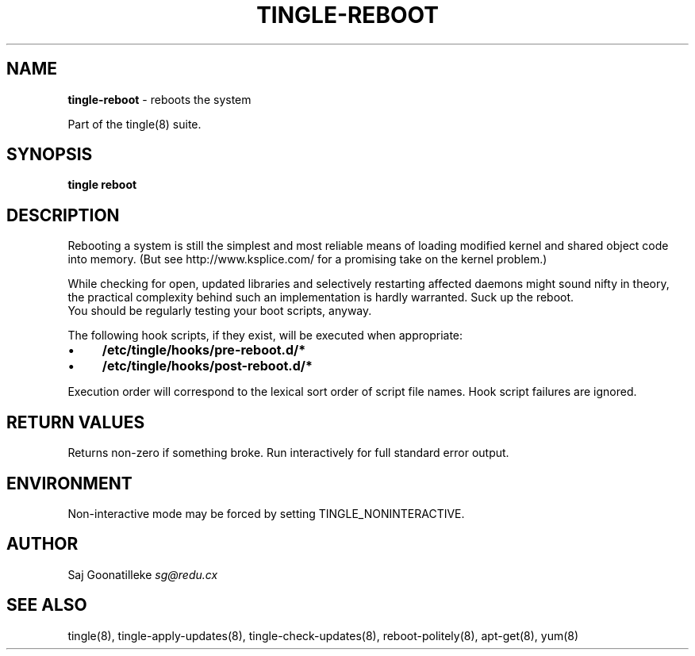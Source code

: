 .\" generated with Ronn/v0.7.3
.\" http://github.com/rtomayko/ronn/tree/0.7.3
.
.TH "TINGLE\-REBOOT" "8" "November 2010" "" ""
.
.SH "NAME"
\fBtingle\-reboot\fR \- reboots the system
.
.P
Part of the tingle(8) suite\.
.
.SH "SYNOPSIS"
\fBtingle\fR \fBreboot\fR
.
.SH "DESCRIPTION"
Rebooting a system is still the simplest and most reliable means of loading modified kernel and shared object code into memory\. (But see http://www\.ksplice\.com/ for a promising take on the kernel problem\.)
.
.P
While checking for open, updated libraries and selectively restarting affected daemons might sound nifty in theory, the practical complexity behind such an implementation is hardly warranted\. Suck up the reboot\.
.
.br
You should be regularly testing your boot scripts, anyway\.
.
.P
The following hook scripts, if they exist, will be executed when appropriate:
.
.IP "\(bu" 4
\fB/etc/tingle/hooks/pre\-reboot\.d/*\fR
.
.IP "\(bu" 4
\fB/etc/tingle/hooks/post\-reboot\.d/*\fR
.
.IP "" 0
.
.P
Execution order will correspond to the lexical sort order of script file names\. Hook script failures are ignored\.
.
.SH "RETURN VALUES"
Returns non\-zero if something broke\. Run interactively for full standard error output\.
.
.SH "ENVIRONMENT"
Non\-interactive mode may be forced by setting TINGLE_NONINTERACTIVE\.
.
.SH "AUTHOR"
Saj Goonatilleke \fIsg@redu\.cx\fR
.
.SH "SEE ALSO"
tingle(8), tingle\-apply\-updates(8), tingle\-check\-updates(8), reboot\-politely(8), apt\-get(8), yum(8)
